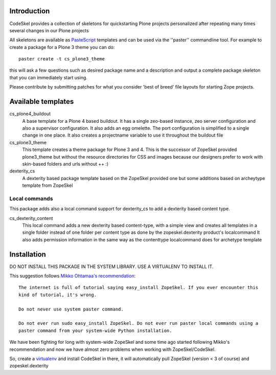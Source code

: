Introduction
============

CodeSkel provides a collection of skeletons for quickstarting Plone projects personalized
after repeating many times several changes in our Plone projects

All skeletons are available as PasteScript_ templates and can be used
via the ''paster'' commandline tool. For example to create a package
for a Plone 3 theme you can do::

    paster create -t cs_plone3_theme

this will ask a few questions such as desired package name and a description
and output a complete package skeleton that you can immediately start using.

Please contribute by submitting patches for what you consider 'best of
breed' file layouts for starting Zope projects.

.. _PasteScript: http://pythonpaste.org/script/


Available templates
===================

cs_plone4_buildout
  A base template for a Plone 4 based buildout. It has a single zeo-based instance, 
  zeo server configuration and also a supervisor configuration.
  It also adds an egg omelette.
  The port configuration is simplified to a single change in one place.
  It also creates a projectname variable to use it throughout the buildout file


cs_plone3_theme
  This template creates a theme package for Plone 3 and 4. This is the successor of
  ZopeSkel provided plone3_theme but without the resource directories for CSS and images
  because our designers prefer to work with skin-based folders and urls without ++ :)

dexterity_cs
  A dexterity based package template based on the ZopeSkel provided one but some additions
  based on archeytype template from ZopeSkel


Local commands
---------------

This package adds also a local command support for dexterity_cs to add a dexterity based content
type.

cs_dexterity_content
  This local command adds a new dexterity based content-type, with a simple view and creates all 
  templates in a single folder instead of one folder per content type as done by the 
  zopeskel.dexterity product's localcommand
  It also adds permission information in the same way as the contenttype localcommand does
  for archetype template

Installation
==============

DO NOT INSTALL THIS PACKAGE IN THE SYSTEM LIBRARY. USE A VIRTUALENV TO INSTALL IT. 

This suggestion follows `Mikko Ohtamaa's recommendation`_::

  The internet is full of tutorial saying easy_install ZopeSkel. If you ever encounter this 
  kind of tutorial, it's wrong.

  Do not never use system paster command.

  Do not ever run sudo easy_install ZopeSkel. Do not ever run paster local commands using a 
  paster command from your system-wide Python installation.
  
We have been fighting for long with system-wide ZopeSkel and some time ago started following 
Mikko's recommendation and now we have almost zero problems when working with ZopeSkel/CodeSkel.

So, create a virtualenv_ and install CodeSkel in there, it will automatically pull 
ZopeSkel (version < 3 of course) and zopeskel.dexterity

.. _`Mikko Ohtamaa's recommendation`: http://opensourcehacker.com/2010/04/13/using-paster-create-command-with-buildout-and-avoiding-the-infamous-dependency-issue/
.. _virtualenv: http://pypi.python.org/pypi/virtualenv

